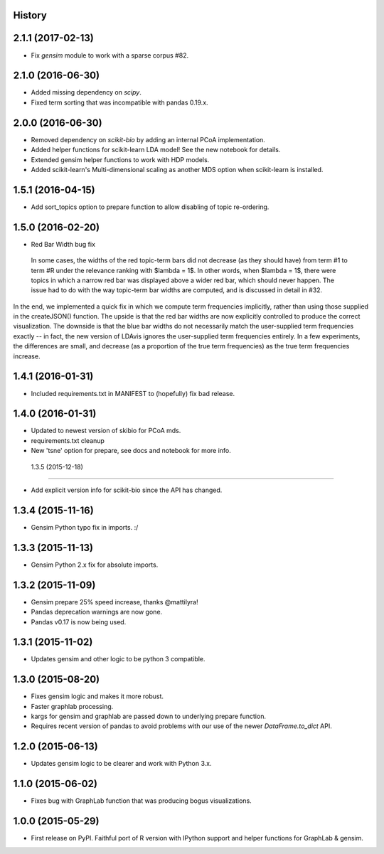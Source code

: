 .. :changelog:

History
-------

2.1.1 (2017-02-13)
---------------------

* Fix `gensim` module to work with a sparse corpus #82.

2.1.0 (2016-06-30)
---------------------

* Added missing dependency on `scipy`.
* Fixed term sorting that was incompatible with pandas 0.19.x.

2.0.0 (2016-06-30)
---------------------

* Removed dependency on `scikit-bio` by adding an internal PCoA implementation.
* Added helper functions for scikit-learn LDA model! See the new notebook for details.
* Extended gensim helper functions to work with HDP models.
* Added scikit-learn's Multi-dimensional scaling as another MDS option when scikit-learn is installed.

1.5.1 (2016-04-15)
---------------------

* Add sort_topics option to prepare function to allow disabling of topic re-ordering.


1.5.0 (2016-02-20)
---------------------

* Red Bar Width bug fix

 In some cases, the widths of the red topic-term bars did not decrease (as they should have) from term \#1 to
 term \#R under the relevance ranking with $\lambda = 1$. In other words, when $\lambda = 1$, there were topics
 in which a narrow red bar was displayed above a wider red bar, which should never happen. The issue had to do
 with the way topic-term bar widths are computed, and is discussed in detail in #32.


In the end, we implemented a quick fix in which we compute term frequencies implicitly, rather than using those
supplied in the createJSON() function. The upside is that the red bar widths are now explicitly controlled to
produce the correct visualization. The downside is that the blue bar widths do not necessarily match the
user-supplied term frequencies exactly -- in fact, the new version of LDAvis ignores the user-supplied term
frequencies entirely. In a few experiments, the differences are small, and decrease (as a proportion of the true
term frequencies) as the true term frequencies increase.



1.4.1 (2016-01-31)
---------------------

* Included requirements.txt in MANIFEST to (hopefully) fix bad release.

1.4.0 (2016-01-31)
---------------------

* Updated to newest version of skibio for PCoA mds.
* requirements.txt cleanup
* New 'tsne' option for prepare, see docs and notebook for more info.


 1.3.5 (2015-12-18)
---------------------

* Add explicit version info for scikit-bio since the API has changed.


1.3.4 (2015-11-16)
---------------------

* Gensim Python typo fix in imports. :/

1.3.3 (2015-11-13)
---------------------

* Gensim Python 2.x fix for absolute imports.

1.3.2 (2015-11-09)
---------------------

* Gensim prepare 25% speed increase, thanks @mattilyra!
* Pandas deprecation warnings are now gone.
* Pandas v0.17 is now being used.

1.3.1 (2015-11-02)
---------------------

* Updates gensim and other logic to be python 3 compatible.

1.3.0 (2015-08-20)
---------------------

* Fixes gensim logic and makes it more robust.
* Faster graphlab processing.
* kargs for gensim and graphlab are passed down to underlying prepare function.
* Requires recent version of pandas to avoid problems with our use of the newer `DataFrame.to_dict` API.

1.2.0 (2015-06-13)
---------------------

* Updates gensim logic to be clearer and work with Python 3.x.

1.1.0 (2015-06-02)
---------------------

* Fixes bug with GraphLab function that was producing bogus visualizations.

1.0.0 (2015-05-29)
---------------------

* First release on PyPI. Faithful port of R version with IPython support and helper functions for GraphLab & gensim.
